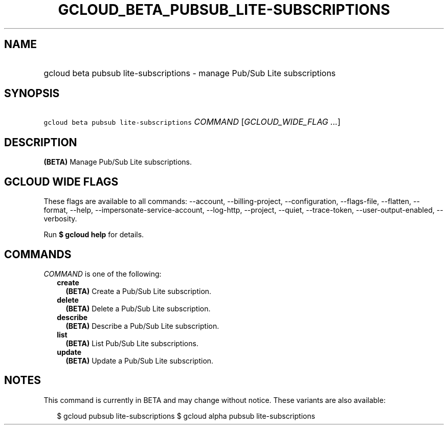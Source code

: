 
.TH "GCLOUD_BETA_PUBSUB_LITE\-SUBSCRIPTIONS" 1



.SH "NAME"
.HP
gcloud beta pubsub lite\-subscriptions \- manage Pub/Sub Lite subscriptions



.SH "SYNOPSIS"
.HP
\f5gcloud beta pubsub lite\-subscriptions\fR \fICOMMAND\fR [\fIGCLOUD_WIDE_FLAG\ ...\fR]



.SH "DESCRIPTION"

\fB(BETA)\fR Manage Pub/Sub Lite subscriptions.



.SH "GCLOUD WIDE FLAGS"

These flags are available to all commands: \-\-account, \-\-billing\-project,
\-\-configuration, \-\-flags\-file, \-\-flatten, \-\-format, \-\-help,
\-\-impersonate\-service\-account, \-\-log\-http, \-\-project, \-\-quiet,
\-\-trace\-token, \-\-user\-output\-enabled, \-\-verbosity.

Run \fB$ gcloud help\fR for details.



.SH "COMMANDS"

\f5\fICOMMAND\fR\fR is one of the following:

.RS 2m
.TP 2m
\fBcreate\fR
\fB(BETA)\fR Create a Pub/Sub Lite subscription.

.TP 2m
\fBdelete\fR
\fB(BETA)\fR Delete a Pub/Sub Lite subscription.

.TP 2m
\fBdescribe\fR
\fB(BETA)\fR Describe a Pub/Sub Lite subscription.

.TP 2m
\fBlist\fR
\fB(BETA)\fR List Pub/Sub Lite subscriptions.

.TP 2m
\fBupdate\fR
\fB(BETA)\fR Update a Pub/Sub Lite subscription.


.RE
.sp

.SH "NOTES"

This command is currently in BETA and may change without notice. These variants
are also available:

.RS 2m
$ gcloud pubsub lite\-subscriptions
$ gcloud alpha pubsub lite\-subscriptions
.RE

